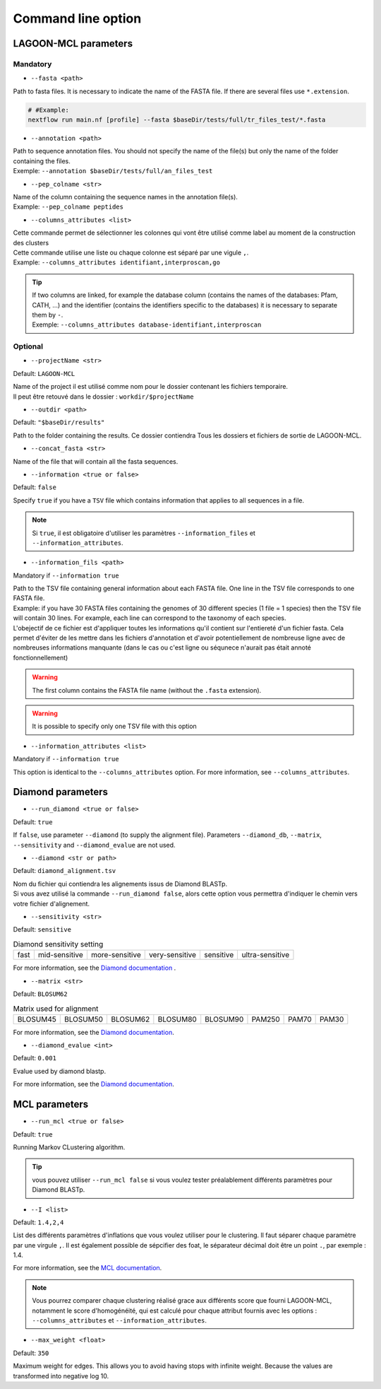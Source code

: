 Command line option
===================

LAGOON-MCL parameters
---------------------

Mandatory
~~~~~~~~~

* ``--fasta <path>``

Path to fasta files. It is necessary to indicate the name of the 
FASTA file. If there are several files use ``*.extension``.

.. code-block:: shell
    
    # #Example: 
    nextflow run main.nf [profile] --fasta $baseDir/tests/full/tr_files_test/*.fasta

* ``--annotation <path>``

| Path to sequence annotation files. You should not specify the name 
  of the file(s) but only the name of the folder containing the files.
| Exemple: ``--annotation $baseDir/tests/full/an_files_test``

* ``--pep_colname <str>``

| Name of the column containing the sequence names in the annotation 
  file(s). 
| Example: ``--pep_colname peptides``

* ``--columns_attributes <list>``

| Cette commande permet de sélectionner les colonnes qui vont être 
  utilisé comme label au moment de la construction des clusters
| Cette commande utilise une liste ou chaque colonne est séparé 
  par une vigule ``,``.
| Example: ``--columns_attributes identifiant,interproscan,go``

.. tip:: 

   | If two columns are linked, for example the database column 
     (contains the names of the databases: Pfam, CATH, ...) 
     and the identifier (contains the identifiers specific to 
     the databases) it is necessary to separate them by ``-``.
   | Exemple: ``--columns_attributes database-identifiant,interproscan``


Optional
~~~~~~~~

* ``--projectName <str>``

Default: ``LAGOON-MCL``

| Name of the project il est utilisé comme nom pour le dossier 
  contenant les fichiers temporaire.
| Il peut être retouvé dans le dossier : ``workdir/$projectName``

* ``--outdir <path>``

Default: ``"$baseDir/results"``

Path to the folder containing the results. Ce dossier contiendra
Tous les dossiers et fichiers de sortie de LAGOON-MCL.

* ``--concat_fasta <str>``

Name of the file that will contain all the fasta sequences.


* ``--information <true or false>``

Default: ``false``

Specify ``true`` if you have a ``TSV`` file which contains information 
that applies to all sequences in a file.

.. note:: 
  Si ``true``, il est obligatoire d'utiliser les paramètres 
  ``--information_files`` et ``--information_attributes``.

* ``--information_fils <path>``

Mandatory if ``--information true``

| Path to the TSV file containing general information about each 
  FASTA file. One line in the TSV file corresponds to one 
  FASTA file. 
| Example: if you have 30 FASTA files containing the genomes of 
  30 different species (1 file = 1 species) then the TSV file will 
  contain 30 lines. For example, each line can correspond to the 
  taxonomy of each species. 
| L'obejectif de ce fichier est d'appliquer toutes les informations
  qu'il contient sur l'entiereté d'un fichier fasta. Cela permet 
  d'éviter de les mettre dans les fichiers d'annotation et d'avoir
  potentiellement de nombreuse ligne avec de nombreuses informations
  manquante (dans le cas ou c'est ligne ou séqunece n'aurait pas 
  était annoté fonctionnellement)

.. warning::

    The first column contains the FASTA file name 
    (without the ``.fasta`` extension).

.. warning:: 
    
    It is possible to specify only one TSV file with this option 

* ``--information_attributes <list>``

Mandatory if ``--information true``

This option is identical to the ``--columns_attributes`` option.
For more information, see ``--columns_attributes``.

Diamond parameters
------------------

* ``--run_diamond <true or false>``

Default: ``true``

If ``false``, use parameter ``--diamond`` (to supply the alignment file). 
Parameters ``--diamond_db``, ``--matrix``, ``--sensitivity`` and 
``--diamond_evalue`` are not used.

* ``--diamond <str or path>``

Default: ``diamond_alignment.tsv``

| Nom du fichier qui contiendra les alignements issus de Diamond BLASTp.
| Si vous avez utilisé la commande ``--run_diamond false``, alors cette
  option vous permettra d'indiquer le chemin vers votre fichier d'alignement.

* ``--sensitivity <str>``

Default: ``sensitive``

.. list-table:: Diamond sensitivity setting

    * - fast
      - mid-sensitive
      - more-sensitive
      - very-sensitive
      - sensitive
      - ultra-sensitive

For more information, see the `Diamond documentation <https://github.com/
bbuchfink/diamond/wiki/3.-Command-line-options#sensitivity-modes>`_ .

* ``--matrix <str>``

Default: ``BLOSUM62``

.. list-table:: Matrix used for alignment

    * - BLOSUM45
      - BLOSUM50
      - BLOSUM62
      - BLOSUM80
      - BLOSUM90
      - PAM250
      - PAM70
      - PAM30
  
For more information, see the `Diamond documentation <https://github.com/bbuchfink/diamond/wiki/3.-Command-line-options#alignment-options>`__.

* ``--diamond_evalue <int>``

Default: ``0.001``

Evalue used by diamond blastp. 

For more information, see the `Diamond documentation <https://github.com/bbuchfink/diamond/wiki/3.-Command-line-options#output-options>`__.

MCL parameters
--------------

* ``--run_mcl <true or false>``

Default: ``true``

Running Markov CLustering algorithm.

.. tip::

  vous pouvez utiliser ``--run_mcl false`` si vous voulez tester
  préalablement différents paramètres pour Diamond BLASTp.


* ``--I <list>``

Default: ``1.4,2,4``

List des différents paramètres d'inflations que vous voulez utiliser
pour le clustering. Il faut séparer chaque paramètre par une virgule ``,``.
Il est également possible de sépcifier des foat, le séparateur décimal
doit être un point ``.``, par exemple : 1.4.

For more information, see the `MCL documentation <https://micans.org/mcl/>`__.

.. note:: 

  Vous pourrez comparer chaque clustering réalisé grace aux différents
  score que fourni LAGOON-MCL, notamment le score d'homogénéité, qui 
  est calculé pour chaque attribut fournis avec les options : 
  ``--columns_attributes`` et ``--information_attributes``.

* ``--max_weight <float>``

Default: ``350``

Maximum weight for edges. This allows you to avoid having stops 
with infinite weight. Because the values are transformed into negative 
log 10.